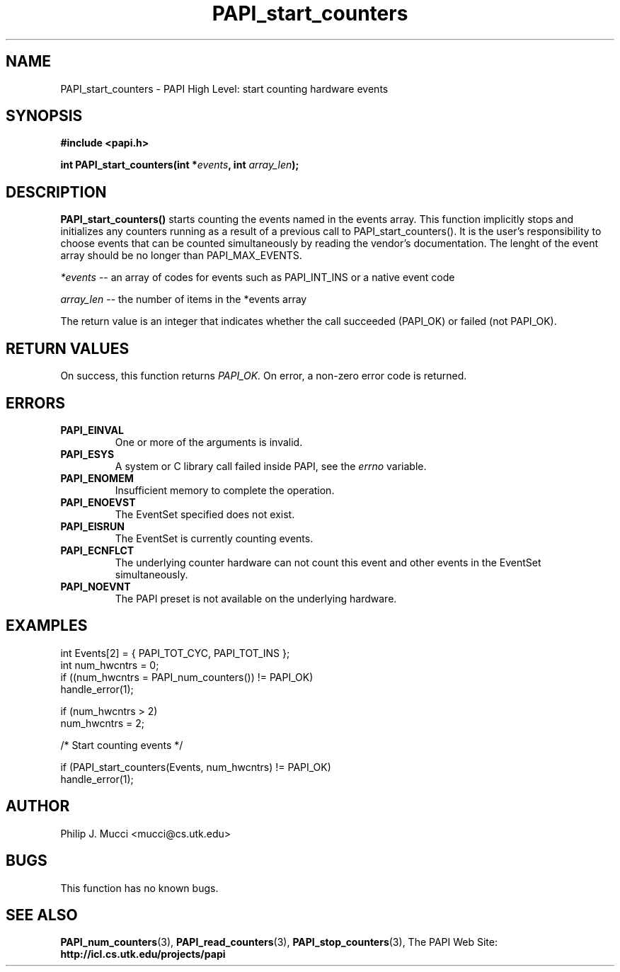 .\" $Id$
.TH PAPI_start_counters 3 "October, 2000" "PAPI Programmer's Manual" "PAPI"

.SH NAME
PAPI_start_counters \- PAPI High Level: start counting hardware events

.SH SYNOPSIS
.B #include <papi.h>

.BI "int\ PAPI_start_counters(int *" events ", int " array_len ");"

.SH DESCRIPTION
.LP
.B PAPI_start_counters(\|)
starts counting the events named in the events array.  This function
implicitly stops and initializes any counters running as a result of
a previous call to PAPI_start_counters().  It is the user's responsibility
to choose events that can be counted simultaneously by reading the
vendor's documentation.  The lenght of the event array should be no longer
than PAPI_MAX_EVENTS.
.LP
.I *events 
-- an array of codes for events such as PAPI_INT_INS or a native event code
.LP
.I array_len 
-- the number of items in the *events array
.LP
The return value is an integer that indicates whether the call
succeeded (PAPI_OK) or failed (not PAPI_OK).  

.SH RETURN VALUES
On success, this function returns
.I "PAPI_OK."
On error, a non-zero error code is returned.

.SH ERRORS
.TP
.B "PAPI_EINVAL"
One or more of the arguments is invalid.
.TP
.B "PAPI_ESYS"
A system or C library call failed inside PAPI, see the 
.I "errno"
variable.
.TP
.B "PAPI_ENOMEM"
Insufficient memory to complete the operation.
.TP
.B "PAPI_ENOEVST"
The EventSet specified does not exist.
.TP
.B "PAPI_EISRUN"
The EventSet is currently counting events.
.TP
.B "PAPI_ECNFLCT"
The underlying counter hardware can not count this event and other events
in the EventSet simultaneously.
.TP
.B "PAPI_NOEVNT"
The PAPI preset is not available on the underlying hardware. 

.SH EXAMPLES
.nf
.if t .ft CW
  int Events[2] = { PAPI_TOT_CYC, PAPI_TOT_INS };
  int num_hwcntrs = 0;
	
  if ((num_hwcntrs = PAPI_num_counters()) != PAPI_OK)
    handle_error(1);

  if (num_hwcntrs > 2)
    num_hwcntrs = 2;

  /* Start counting events */

  if (PAPI_start_counters(Events, num_hwcntrs) != PAPI_OK)
    handle_error(1);
.if t .ft CW
.fi

.SH AUTHOR
Philip J. Mucci <mucci@cs.utk.edu>

.SH BUGS
This function has no known bugs.

.SH SEE ALSO
.BR PAPI_num_counters "(3),"
.BR PAPI_read_counters "(3),"
.BR PAPI_stop_counters "(3),"
The PAPI Web Site: 
.B http://icl.cs.utk.edu/projects/papi
